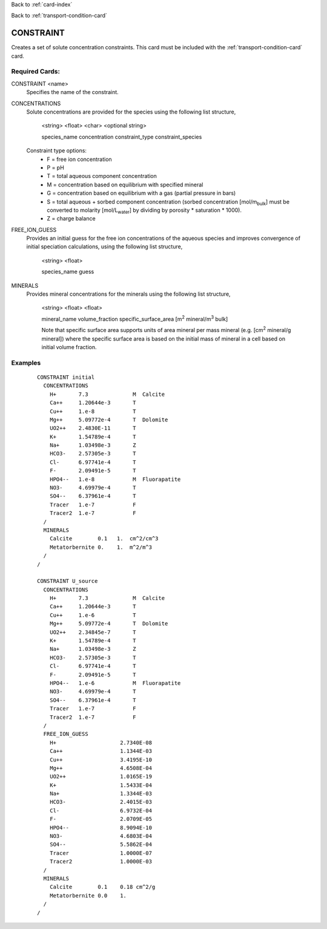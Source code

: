 Back to :ref:`card-index`

Back to :ref:`transport-condition-card`

.. _constraint-card:

CONSTRAINT
==========
Creates a set of solute concentration constraints. This card must be included 
with the :ref:`transport-condition-card` card.

Required Cards: 
---------------
CONSTRAINT <name>
 Specifies the name of the constraint.

CONCENTRATIONS
 Solute concentrations are provided for the species using the following list
 structure,

  <string> <float> <char> <optional string>

  species_name concentration constraint_type constraint_species

 Constraint type options:
  * F = free ion concentration
  * P = pH
  * T = total aqueous component concentration
  * M = concentration based on equilibrium with specified mineral
  * G = concentration based on equilibrium with a gas (partial pressure in bars)
  * S = total aqueous + sorbed component concentration (sorbed concentration 
    [mol/m\ :sub:`bulk`\] must be converted to molarity [mol/L\ :sub:`water`\] 
    by dividing by porosity * saturation * 1000).
  * Z = charge balance

FREE_ION_GUESS
 Provides an initial guess for the free ion concentrations of the aqueous 
 species and improves convergence of initial speciation calculations, using the
 following list structure,

  <string> <float>

  species_name guess

MINERALS
 Provides mineral concentrations for the minerals using the following list 
 structure,

  <string> <float> <float>
  
  mineral_name volume_fraction specific_surface_area 
  [m\ :sup:`2` \ mineral/m\ :sup:`3` \ bulk]

  Note that specific surface area supports units of area mineral per mass mineral (e.g. [cm\ :sup:`2` \ mineral/g mineral]) where the specific surface area is based on the initial mass of mineral in a cell based on initial volume fraction.

Examples
--------

 ::

  CONSTRAINT initial
    CONCENTRATIONS
      H+       7.3              M  Calcite
      Ca++     1.20644e-3       T
      Cu++     1.e-8            T
      Mg++     5.09772e-4       T  Dolomite
      UO2++    2.4830E-11       T
      K+       1.54789e-4       T
      Na+      1.03498e-3       Z
      HCO3-    2.57305e-3       T
      Cl-      6.97741e-4       T
      F-       2.09491e-5       T
      HPO4--   1.e-8            M  Fluorapatite
      NO3-     4.69979e-4       T
      SO4--    6.37961e-4       T
      Tracer   1.e-7            F
      Tracer2  1.e-7            F
    /
    MINERALS
      Calcite        0.1   1.  cm^2/cm^3
      Metatorbernite 0.    1.  m^2/m^3
    /
  /

  CONSTRAINT U_source
    CONCENTRATIONS
      H+       7.3              M  Calcite
      Ca++     1.20644e-3       T
      Cu++     1.e-6            T
      Mg++     5.09772e-4       T  Dolomite
      UO2++    2.34845e-7       T      
      K+       1.54789e-4       T
      Na+      1.03498e-3       Z
      HCO3-    2.57305e-3       T
      Cl-      6.97741e-4       T
      F-       2.09491e-5       T
      HPO4--   1.e-6            M  Fluorapatite
      NO3-     4.69979e-4       T
      SO4--    6.37961e-4       T
      Tracer   1.e-7            F
      Tracer2  1.e-7            F
    /
    FREE_ION_GUESS
      H+                    2.7340E-08
      Ca++                  1.1344E-03
      Cu++                  3.4195E-10
      Mg++                  4.6508E-04
      UO2++                 1.0165E-19
      K+                    1.5433E-04
      Na+                   1.3344E-03
      HCO3-                 2.4015E-03
      Cl-                   6.9732E-04
      F-                    2.0709E-05
      HPO4--                8.9094E-10
      NO3-                  4.6803E-04
      SO4--                 5.5862E-04
      Tracer                1.0000E-07
      Tracer2               1.0000E-03 
    /
    MINERALS
      Calcite        0.1    0.18 cm^2/g
      Metatorbernite 0.0    1.
    /
  /


